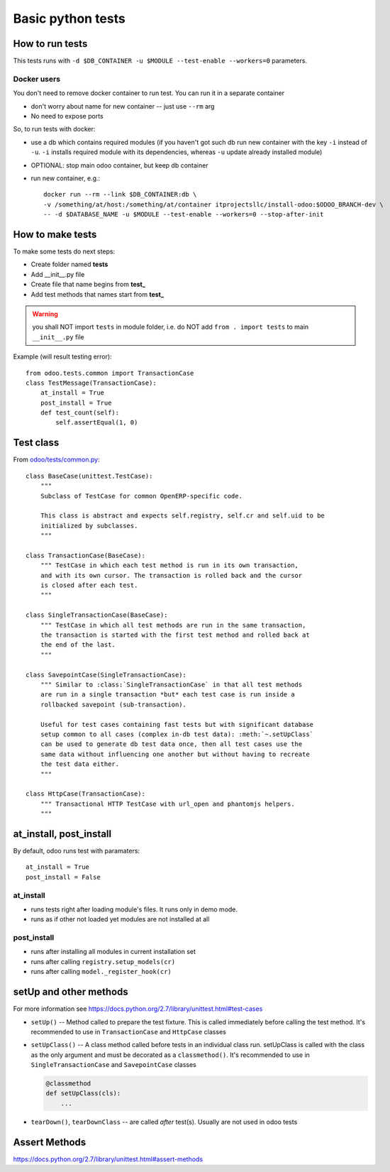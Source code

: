 ====================
 Basic python tests
====================

How to run tests
================
This tests runs with ``-d $DB_CONTAINER -u $MODULE --test-enable --workers=0`` parameters. 

Docker users
------------
You don't need to remove docker container to run test. You can run it in a separate container 

* don't worry about name for new container -- just use ``--rm`` arg
* No need to expose ports

So, to run tests with docker:

* use a db which contains required modules (if you haven't got such db run new container with the key ``-i`` instead of ``-u``. ``-i`` installs required module with its dependencies, whereas ``-u`` update already installed module)
* OPTIONAL: stop main odoo container, but keep db container
* run new container, e.g.::

      docker run --rm --link $DB_CONTAINER:db \
      -v /something/at/host:/something/at/container itprojectsllc/install-odoo:$ODOO_BRANCH-dev \
      -- -d $DATABASE_NAME -u $MODULE --test-enable --workers=0 --stop-after-init

How to make tests
=================

To make some tests do next steps:

* Create folder named **tests**
* Add __init__.py file
* Create file that name begins from **test_**
* Add test methods that names start from **test_**

.. warning:: you shall NOT import ``tests`` in module folder, i.e. do NOT add ``from . import tests`` to main ``__init__.py`` file

Example (will result testing error)::

    from odoo.tests.common import TransactionCase
    class TestMessage(TransactionCase):
        at_install = True
        post_install = True
        def test_count(self):
            self.assertEqual(1, 0)

Test class
==========

From `odoo/tests/common.py <https://github.com/odoo/odoo/blob/master/odoo/tests/common.py>`_::

    class BaseCase(unittest.TestCase):
        """
        Subclass of TestCase for common OpenERP-specific code.
        
        This class is abstract and expects self.registry, self.cr and self.uid to be
        initialized by subclasses.
        """
    
    class TransactionCase(BaseCase):
        """ TestCase in which each test method is run in its own transaction,
        and with its own cursor. The transaction is rolled back and the cursor
        is closed after each test.
        """
    
    class SingleTransactionCase(BaseCase):
        """ TestCase in which all test methods are run in the same transaction,
        the transaction is started with the first test method and rolled back at
        the end of the last.
        """
    
    class SavepointCase(SingleTransactionCase):
        """ Similar to :class:`SingleTransactionCase` in that all test methods
        are run in a single transaction *but* each test case is run inside a
        rollbacked savepoint (sub-transaction).
    
        Useful for test cases containing fast tests but with significant database
        setup common to all cases (complex in-db test data): :meth:`~.setUpClass`
        can be used to generate db test data once, then all test cases use the
        same data without influencing one another but without having to recreate
        the test data either.
        """
    
    class HttpCase(TransactionCase):
        """ Transactional HTTP TestCase with url_open and phantomjs helpers.
        """

at_install, post_install
========================
By default, odoo runs test with paramaters::

        at_install = True
        post_install = False

at_install 
----------
* runs tests right after loading module's files. It runs only in demo mode.
* runs as if other not loaded yet modules are not installed at all

post_install
------------
* runs after installing all modules in current installation set
* runs after calling ``registry.setup_models(cr)``
* runs after calling ``model._register_hook(cr)``

setUp and other methods
=======================

For more information see https://docs.python.org/2.7/library/unittest.html#test-cases

* ``setUp()`` -- Method called to prepare the test fixture. This is called immediately before calling the test method. It's recommended to use in ``TransactionCase`` and ``HttpCase`` classes
* ``setUpClass()`` -- A class method called before tests in an individual class run. setUpClass is called with the class as the only argument and must be decorated as a ``classmethod()``. It's recommended to use in ``SingleTransactionCase`` and ``SavepointCase`` classes

  .. code-block:: py

    @classmethod
    def setUpClass(cls):
        ...
* ``tearDown()``, ``tearDownClass`` -- are called *after* test(s). Usually are not used in odoo tests 

Assert Methods
==============
https://docs.python.org/2.7/library/unittest.html#assert-methods
